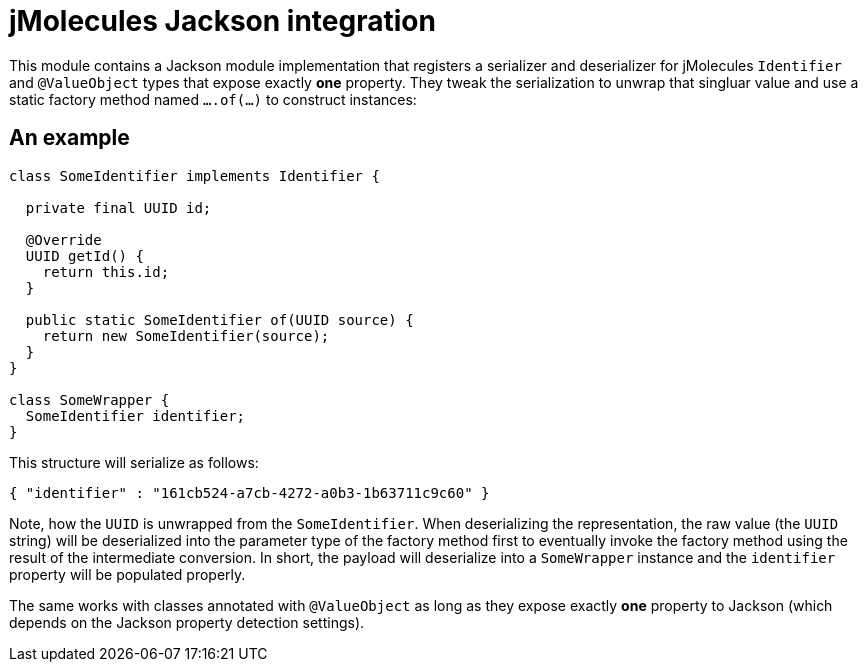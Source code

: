 = jMolecules Jackson integration

This module contains a Jackson module implementation that registers a serializer and deserializer for jMolecules `Identifier` and `@ValueObject` types that expose exactly *one* property.
They tweak the serialization to unwrap that singluar value and use a static factory method named `….of(…)` to construct instances:

== An example

[source, java]
----
class SomeIdentifier implements Identifier {

  private final UUID id;

  @Override
  UUID getId() {
    return this.id;
  }

  public static SomeIdentifier of(UUID source) {
    return new SomeIdentifier(source);
  }
}

class SomeWrapper {
  SomeIdentifier identifier;
}
----

This structure will serialize as follows:

[source, json]
----
{ "identifier" : "161cb524-a7cb-4272-a0b3-1b63711c9c60" }
----

Note, how the `UUID` is unwrapped from the `SomeIdentifier`.
When deserializing the representation, the raw value (the `UUID` string) will be deserialized into the parameter type of the factory method first to eventually invoke the factory method using the result of the intermediate conversion.
In short, the payload will deserialize into a `SomeWrapper` instance and the `identifier` property will be populated properly.

The same works with classes annotated with `@ValueObject` as long as they expose exactly *one* property to Jackson (which depends on the Jackson property detection settings).
